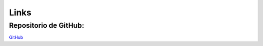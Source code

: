 Links
=====

Repositorio de GitHub:
----------------------

`GitHub <https://github.com/melissayork/optimizacionpaquete_meliyork>`_

